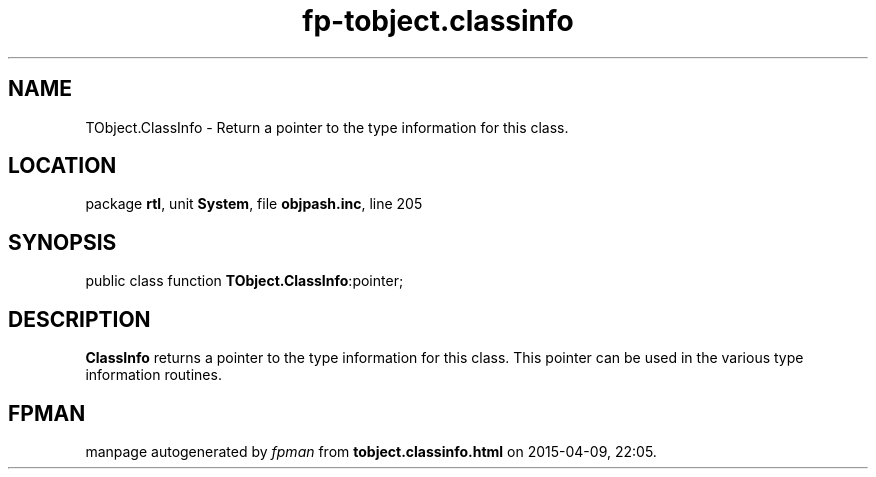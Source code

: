 .\" file autogenerated by fpman
.TH "fp-tobject.classinfo" 3 "2014-03-14" "fpman" "Free Pascal Programmer's Manual"
.SH NAME
TObject.ClassInfo - Return a pointer to the type information for this class.
.SH LOCATION
package \fBrtl\fR, unit \fBSystem\fR, file \fBobjpash.inc\fR, line 205
.SH SYNOPSIS
public class function \fBTObject.ClassInfo\fR:pointer;
.SH DESCRIPTION
\fBClassInfo\fR returns a pointer to the type information for this class. This pointer can be used in the various type information routines.


.SH FPMAN
manpage autogenerated by \fIfpman\fR from \fBtobject.classinfo.html\fR on 2015-04-09, 22:05.

